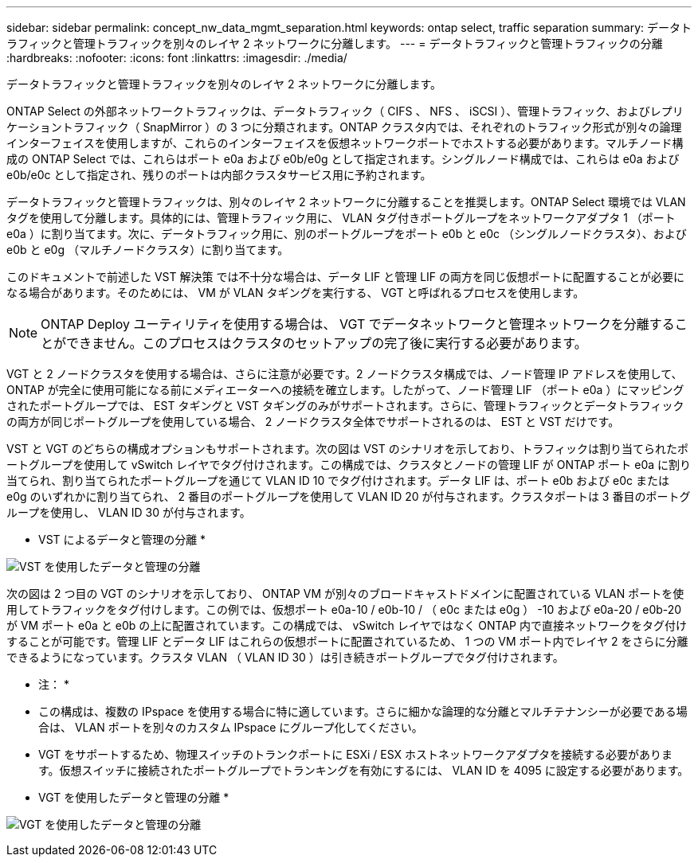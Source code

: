 ---
sidebar: sidebar 
permalink: concept_nw_data_mgmt_separation.html 
keywords: ontap select, traffic separation 
summary: データトラフィックと管理トラフィックを別々のレイヤ 2 ネットワークに分離します。 
---
= データトラフィックと管理トラフィックの分離
:hardbreaks:
:nofooter: 
:icons: font
:linkattrs: 
:imagesdir: ./media/


[role="lead"]
データトラフィックと管理トラフィックを別々のレイヤ 2 ネットワークに分離します。

ONTAP Select の外部ネットワークトラフィックは、データトラフィック（ CIFS 、 NFS 、 iSCSI ）、管理トラフィック、およびレプリケーショントラフィック（ SnapMirror ）の 3 つに分類されます。ONTAP クラスタ内では、それぞれのトラフィック形式が別々の論理インターフェイスを使用しますが、これらのインターフェイスを仮想ネットワークポートでホストする必要があります。マルチノード構成の ONTAP Select では、これらはポート e0a および e0b/e0g として指定されます。シングルノード構成では、これらは e0a および e0b/e0c として指定され、残りのポートは内部クラスタサービス用に予約されます。

データトラフィックと管理トラフィックは、別々のレイヤ 2 ネットワークに分離することを推奨します。ONTAP Select 環境では VLAN タグを使用して分離します。具体的には、管理トラフィック用に、 VLAN タグ付きポートグループをネットワークアダプタ 1 （ポート e0a ）に割り当てます。次に、データトラフィック用に、別のポートグループをポート e0b と e0c （シングルノードクラスタ）、および e0b と e0g （マルチノードクラスタ）に割り当てます。

このドキュメントで前述した VST 解決策 では不十分な場合は、データ LIF と管理 LIF の両方を同じ仮想ポートに配置することが必要になる場合があります。そのためには、 VM が VLAN タギングを実行する、 VGT と呼ばれるプロセスを使用します。


NOTE: ONTAP Deploy ユーティリティを使用する場合は、 VGT でデータネットワークと管理ネットワークを分離することができません。このプロセスはクラスタのセットアップの完了後に実行する必要があります。

VGT と 2 ノードクラスタを使用する場合は、さらに注意が必要です。2 ノードクラスタ構成では、ノード管理 IP アドレスを使用して、 ONTAP が完全に使用可能になる前にメディエーターへの接続を確立します。したがって、ノード管理 LIF （ポート e0a ）にマッピングされたポートグループでは、 EST タギングと VST タギングのみがサポートされます。さらに、管理トラフィックとデータトラフィックの両方が同じポートグループを使用している場合、 2 ノードクラスタ全体でサポートされるのは、 EST と VST だけです。

VST と VGT のどちらの構成オプションもサポートされます。次の図は VST のシナリオを示しており、トラフィックは割り当てられたポートグループを使用して vSwitch レイヤでタグ付けされます。この構成では、クラスタとノードの管理 LIF が ONTAP ポート e0a に割り当てられ、割り当てられたポートグループを通じて VLAN ID 10 でタグ付けされます。データ LIF は、ポート e0b および e0c または e0g のいずれかに割り当てられ、 2 番目のポートグループを使用して VLAN ID 20 が付与されます。クラスタポートは 3 番目のポートグループを使用し、 VLAN ID 30 が付与されます。

* VST によるデータと管理の分離 *

image:DDN_04.jpg["VST を使用したデータと管理の分離"]

次の図は 2 つ目の VGT のシナリオを示しており、 ONTAP VM が別々のブロードキャストドメインに配置されている VLAN ポートを使用してトラフィックをタグ付けします。この例では、仮想ポート e0a-10 / e0b-10 / （ e0c または e0g ） -10 および e0a-20 / e0b-20 が VM ポート e0a と e0b の上に配置されています。この構成では、 vSwitch レイヤではなく ONTAP 内で直接ネットワークをタグ付けすることが可能です。管理 LIF とデータ LIF はこれらの仮想ポートに配置されているため、 1 つの VM ポート内でレイヤ 2 をさらに分離できるようになっています。クラスタ VLAN （ VLAN ID 30 ）は引き続きポートグループでタグ付けされます。

* 注： *

* この構成は、複数の IPspace を使用する場合に特に適しています。さらに細かな論理的な分離とマルチテナンシーが必要である場合は、 VLAN ポートを別々のカスタム IPspace にグループ化してください。
* VGT をサポートするため、物理スイッチのトランクポートに ESXi / ESX ホストネットワークアダプタを接続する必要があります。仮想スイッチに接続されたポートグループでトランキングを有効にするには、 VLAN ID を 4095 に設定する必要があります。


* VGT を使用したデータと管理の分離 *

image:DDN_05.jpg["VGT を使用したデータと管理の分離"]
